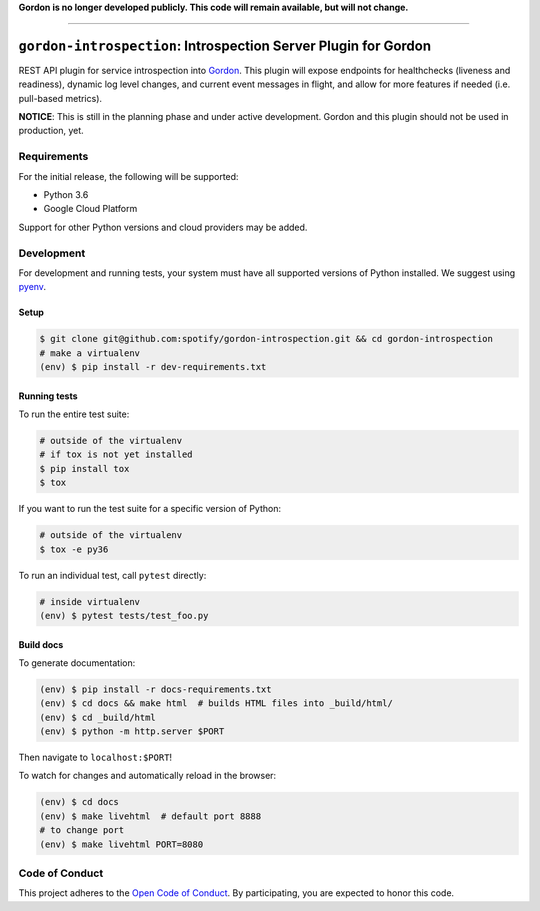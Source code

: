 **Gordon is no longer developed publicly.  This code will remain available, but will not change.**

----

=========================================================
``gordon-introspection``: Introspection Server Plugin for Gordon
=========================================================

.. desc-begin

REST API plugin for service introspection into `Gordon`_. This plugin will expose endpoints for healthchecks (liveness and readiness), dynamic log level changes, and current event messages in flight, and allow for more features if needed (i.e. pull-based metrics).

.. desc-end

**NOTICE**: This is still in the planning phase and under active development. Gordon and this plugin should not be used in production, yet.

.. intro-begin

Requirements
============

For the initial release, the following will be supported:

* Python 3.6
* Google Cloud Platform

Support for other Python versions and cloud providers may be added.

Development
===========

For development and running tests, your system must have all supported versions of Python installed. We suggest using `pyenv`_.

Setup
-----

.. code-block:: bash

    $ git clone git@github.com:spotify/gordon-introspection.git && cd gordon-introspection
    # make a virtualenv
    (env) $ pip install -r dev-requirements.txt

Running tests
-------------

To run the entire test suite:

.. code-block:: bash

    # outside of the virtualenv
    # if tox is not yet installed
    $ pip install tox
    $ tox

If you want to run the test suite for a specific version of Python:

.. code-block:: bash

    # outside of the virtualenv
    $ tox -e py36

To run an individual test, call ``pytest`` directly:

.. code-block:: bash

    # inside virtualenv
    (env) $ pytest tests/test_foo.py


Build docs
----------

To generate documentation:


.. code-block:: bash

    (env) $ pip install -r docs-requirements.txt
    (env) $ cd docs && make html  # builds HTML files into _build/html/
    (env) $ cd _build/html
    (env) $ python -m http.server $PORT


Then navigate to ``localhost:$PORT``!

To watch for changes and automatically reload in the browser:

.. code-block:: bash

    (env) $ cd docs
    (env) $ make livehtml  # default port 8888
    # to change port
    (env) $ make livehtml PORT=8080


Code of Conduct
===============

This project adheres to the `Open Code of Conduct`_. By participating, you are expected to honor this code.

.. _`pyenv`: https://github.com/yyuu/pyenv
.. _`Open Code of Conduct`: https://github.com/spotify/code-of-conduct/blob/master/code-of-conduct.md
.. _`Gordon`: https://github.com/spotify/gordon
